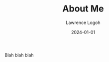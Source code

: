 #+TITLE: About Me
#+DATE: 2024-01-01
#+AUTHOR: Lawrence Logoh
#+OPTIONS: toc:nil num:nil

Blah blah blah
